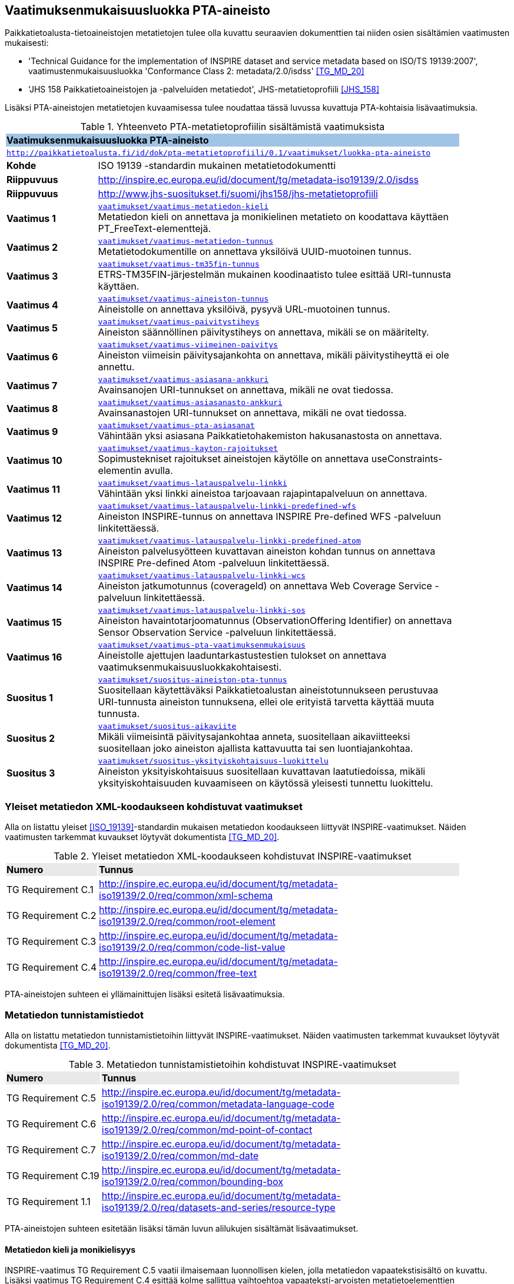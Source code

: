== Vaatimuksenmukaisuusluokka PTA-aineisto
Paikkatietoalusta-tietoaineistojen metatietojen tulee olla kuvattu seuraavien dokumenttien tai niiden osien
sisältämien vaatimusten mukaisesti:

* 'Technical Guidance for the implementation of INSPIRE dataset and service metadata based on ISO/TS 19139:2007', vaatimustenmukaisuusluokka 'Conformance Class 2: metadata/2.0/isdss' <<TG_MD_20>>
* 'JHS 158 Paikkatietoaineistojen ja -palveluiden metatiedot', JHS-metatietoprofiili <<JHS_158>>

Lisäksi PTA-aineistojen metatietojen kuvaamisessa tulee noudattaa tässä luvussa kuvattuja PTA-kohtaisia
lisävaatimuksia.

[#luokka-pta-aineisto]
.Yhteenveto PTA-metatietoprofiilin sisältämistä vaatimuksista
[cols="1,4",width="90%"]
|===
2+|*Vaatimuksenmukaisuusluokka PTA-aineisto* {set:cellbgcolor:#9fc4e5}
2+| `http://paikkatietoalusta.fi/id/dok/pta-metatietoprofiili/0.1/vaatimukset/luokka-pta-aineisto` {set:cellbgcolor:#FFFFFF}
|*Kohde* |ISO 19139 -standardin mukainen metatietodokumentti
|*Riippuvuus* |http://inspire.ec.europa.eu/id/document/tg/metadata-iso19139/2.0/isdss
|*Riippuvuus* |http://www.jhs-suositukset.fi/suomi/jhs158/jhs-metatietoprofiili
|*Vaatimus{nbsp}1*  | `<<#vaatimus-metatiedon-kieli,vaatimukset/vaatimus-metatiedon-kieli>>` +
Metatiedon kieli on annettava ja monikielinen metatieto on koodattava käyttäen PT_FreeText-elementtejä.
|*Vaatimus{nbsp}2*  | `<<#vaatimus-metatiedon-tunnus,vaatimukset/vaatimus-metatiedon-tunnus>>` +
Metatietodokumentille on annettava yksilöivä UUID-muotoinen tunnus.
|*Vaatimus{nbsp}3*  | `<<#vaatimus-tm35fin-tunnus,vaatimukset/vaatimus-tm35fin-tunnus>>` +
ETRS-TM35FIN-järjestelmän mukainen koodinaatisto tulee esittää URI-tunnusta käyttäen.
|*Vaatimus{nbsp}4*  | `<<#vaatimus-aineiston-tunnus,vaatimukset/vaatimus-aineiston-tunnus>>` +
Aineistolle on annettava yksilöivä, pysyvä URL-muotoinen tunnus.
|*Vaatimus{nbsp}5*  | `<<#vaatimus-paivitystiheys,vaatimukset/vaatimus-paivitystiheys>>` +
Aineiston säännöllinen päivitystiheys on annettava, mikäli se on määritelty.
|*Vaatimus{nbsp}6*  | `<<#vaatimus-viimeinen-paivitys,vaatimukset/vaatimus-viimeinen-paivitys>>` +
Aineiston viimeisin päivitysajankohta on annettava, mikäli päivitystiheyttä ei ole annettu.
|*Vaatimus{nbsp}7*  | `<<#vaatimus-asiasana-ankkuri,vaatimukset/vaatimus-asiasana-ankkuri>>` +
Avainsanojen URI-tunnukset on annettava, mikäli ne ovat tiedossa.
|*Vaatimus{nbsp}8*  | `<<#vaatimus-asiasanasto-ankkuri,vaatimukset/vaatimus-asiasanasto-ankkuri>>` +
Avainsanastojen URI-tunnukset on annettava, mikäli ne ovat tiedossa.
|*Vaatimus{nbsp}9*  | `<<#vaatimus-pta-asiasanat,vaatimukset/vaatimus-pta-asiasanat>>` +
Vähintään yksi asiasana Paikkatietohakemiston hakusanastosta on annettava.
|*Vaatimus{nbsp}10*  | `<<#vaatimus-kayton-rajoitukset,vaatimukset/vaatimus-kayton-rajoitukset>>` +
Sopimustekniset rajoitukset aineistojen käytölle on annettava useConstraints-elementin avulla.
|*Vaatimus{nbsp}11*  | `<<#vaatimus-latauspalvelu-linkki,vaatimukset/vaatimus-latauspalvelu-linkki>>` +
Vähintään yksi linkki aineistoa tarjoavaan rajapintapalveluun on annettava.
|*Vaatimus{nbsp}12*  | `<<#vaatimus-latauspalvelu-linkki-predefined-wfs,vaatimukset/vaatimus-latauspalvelu-linkki-predefined-wfs>>` +
Aineiston INSPIRE-tunnus on annettava INSPIRE Pre-defined WFS -palveluun linkitettäessä.
|*Vaatimus{nbsp}13*  | `<<#vaatimus-latauspalvelu-linkki-predefined-atom,vaatimukset/vaatimus-latauspalvelu-linkki-predefined-atom>>` +
Aineiston palvelusyötteen kuvattavan aineiston kohdan tunnus on annettava INSPIRE Pre-defined Atom -palveluun linkitettäessä.
|*Vaatimus{nbsp}14*  | `<<#vaatimus-latauspalvelu-linkki-wcs,vaatimukset/vaatimus-latauspalvelu-linkki-wcs>>` +
Aineiston jatkumotunnus (coverageId) on annettava Web Coverage Service -palveluun linkitettäessä.
|*Vaatimus{nbsp}15*  | `<<#vaatimus-latauspalvelu-linkki-sos,vaatimukset/vaatimus-latauspalvelu-linkki-sos>>` +
Aineiston havaintotarjoomatunnus (ObservationOffering Identifier) on annettava Sensor Observation Service -palveluun linkitettäessä.
|*Vaatimus{nbsp}16*  | `<<#vaatimus-pta-vaatimuksenmukaisuus,vaatimukset/vaatimus-pta-vaatimuksenmukaisuus>>` +
Aineistolle ajettujen laaduntarkastustestien tulokset on annettava vaatimuksenmukaisuusluokkakohtaisesti.
|*Suositus{nbsp}1*  | `<<#suositus-aineiston-pta-tunnus,vaatimukset/suositus-aineiston-pta-tunnus>>` +
Suositellaan käytettäväksi Paikkatietoalustan aineistotunnukseen perustuvaa URI-tunnusta aineiston tunnuksena, ellei
ole erityistä tarvetta käyttää muuta tunnusta.
|*Suositus{nbsp}2*  | `<<#suositus-aikaviite,vaatimukset/suositus-aikaviite>>` +
Mikäli viimeisintä päivitysajankohtaa anneta, suositellaan aikaviitteeksi suositellaan joko aineiston ajallista kattavuutta tai sen luontiajankohtaa.
|*Suositus{nbsp}3*  | `<<#suositus-yksityiskohtaisuus-luokittelu,vaatimukset/suositus-yksityiskohtaisuus-luokittelu>>` +
Aineiston yksityiskohtaisuus suositellaan kuvattavan laatutiedoissa, mikäli yksityiskohtaisuuden kuvaamiseen
on käytössä yleisesti tunnettu luokittelu.
|===

=== Yleiset metatiedon XML-koodaukseen kohdistuvat vaatimukset
Alla on listattu yleiset <<ISO_19139>>-standardin mukaisen
metatiedon koodaukseen liittyvät INSPIRE-vaatimukset. Näiden vaatimusten tarkemmat kuvaukset löytyvät
dokumentista <<TG_MD_20>>.

.Yleiset metatiedon XML-koodaukseen kohdistuvat INSPIRE-vaatimukset
[cols="1,4",width="90%"]
|===
|*Numero* {set:cellbgcolor:#e9e9e9}| *Tunnus*
|TG{nbsp}Requirement{nbsp}C.1 {set:cellbgcolor:#FFFFFF}| http://inspire.ec.europa.eu/id/document/tg/metadata-iso19139/2.0/req/common/xml-schema
|TG{nbsp}Requirement{nbsp}C.2 | http://inspire.ec.europa.eu/id/document/tg/metadata-iso19139/2.0/req/common/root-element
|TG{nbsp}Requirement{nbsp}C.3 | http://inspire.ec.europa.eu/id/document/tg/metadata-iso19139/2.0/req/common/code-list-value
|TG{nbsp}Requirement{nbsp}C.4 | http://inspire.ec.europa.eu/id/document/tg/metadata-iso19139/2.0/req/common/free-text
|===

PTA-aineistojen suhteen ei yllämainittujen lisäksi esitetä lisävaatimuksia.

=== Metatiedon tunnistamistiedot
Alla on listattu metatiedon tunnistamistietoihin
liittyvät INSPIRE-vaatimukset. Näiden vaatimusten tarkemmat kuvaukset löytyvät
dokumentista <<TG_MD_20>>.

.Metatiedon tunnistamistietoihin kohdistuvat INSPIRE-vaatimukset
[cols="1,4",width="90%"]
|===
|*Numero* {set:cellbgcolor:#e9e9e9}| *Tunnus*
|TG{nbsp}Requirement{nbsp}C.5 {set:cellbgcolor:#FFFFFF}| http://inspire.ec.europa.eu/id/document/tg/metadata-iso19139/2.0/req/common/metadata-language-code
|TG{nbsp}Requirement{nbsp}C.6 | http://inspire.ec.europa.eu/id/document/tg/metadata-iso19139/2.0/req/common/md-point-of-contact
|TG{nbsp}Requirement{nbsp}C.7 | http://inspire.ec.europa.eu/id/document/tg/metadata-iso19139/2.0/req/common/md-date
|TG{nbsp}Requirement{nbsp}C.19 | http://inspire.ec.europa.eu/id/document/tg/metadata-iso19139/2.0/req/common/bounding-box
|TG{nbsp}Requirement{nbsp}1.1 | http://inspire.ec.europa.eu/id/document/tg/metadata-iso19139/2.0/req/datasets-and-series/resource-type
|===

PTA-aineistojen suhteen esitetään lisäksi tämän luvun alilukujen sisältämät lisävaatimukset.

==== Metatiedon kieli ja monikielisyys
INSPIRE-vaatimus TG Requirement C.5 vaatii ilmaisemaan luonnollisen kielen, jolla metatiedon vapaatekstisisältö on
kuvattu. Lisäksi vaatimus TG Requirement C.4 esittää kolme sallittua vaihtoehtoa vapaateksti-arvoisten metatietoelementtien
ilmaisemiseen. PTA-aineistojen suhteen monikielisen metatietosisällön tarjoamista koskevaa INSPIRE-vaatimusta tiukennetaan
siten, että mahdolliset käännökset metatiedon kielellä ilmaistuille sisällöille esitetään aina samassa
metatietodokumentissa alkuperäisen sisällön kanssa.

[#vaatimus-metatiedon-kieli]
[width="90%",cols="2,6"]
|===
|*Vaatimus{nbsp}{counter:req}* {set:cellbgcolor:#e7e6c8}| `vaatimukset/vaatimus-metatiedon-kieli` +
{set:cellbgcolor:#FFFFFF}
Mikäli PTA-aineiston metatietokuvaus on saatavilla useammalla kuin yhdellä kielellä, tulee niistä yksi valita
metatiedon kieleksi INSPIRE-vaatimuksen TG Requirement C.5 mukaisesti.

XPath-kyselyn
`/pass:[*]/gmd:locale/gmd:PT_Locale[@id]`
tulee palauttaa yllä määritellyn metatiedon kielen lisäksi metatietokuvauksessa
käytettyjen kieli- ja merkistöyhdistelmien tiedot. +

Kunkin monikielisen vapaatekstielementin
tyyppi on määriteltävä uudelleen dynaamisella tyypityksellä (attribuutti `xsi:type="gmd:PT_FreeText_PropertyType"`) INSPIRE-vaatimuksen
TG Requirement C.4 vaihtoehdon 3 mukaisesti. +

XPath-kyselyn
`//gmd:PT_FreeText/gmd:textGroup/gmd:LocalisedCharacterString[@locale='#<locale_id>']/text()`
tulee palauttaa arvot niille vapaatekstikentille, jotka on annettu eri kielellä kuin
yllä määritelty metatiedon kieli. Merkkijonon `<locale_id>` arvo on oltava kyseisen kieli- ja merkistöyhdistelmän
kuvaavan elementin `/pass:[*]/gmd:locale/gmd:PT_Locale` attribuutin `id` arvo.
|===

.Esimerkki{nbsp}{counter:example}: Metatiedon kieli ja monikielinen otsikko
[source,xml]
----
<gmd:language>
  <gmd:LanguageCode codeList="http://www.loc.gov/standards/iso639-2/" codeListValue="fin">Finnish</gmd:LanguageCode>
</gmd:language>
...
<gmd:locale>
  <gmd:PT_Locale id="lang-se">
     <gmd:languageCode>
        <gmd:LanguageCode
           codeList="http://www.loc.gov/standards/iso639-2"
           codeListValue="swe">Swedish</gmd:LanguageCode>
     </gmd:languageCode>
     <gmd:characterEncoding>
        <gmd:MD_CharacterSetCode
           codeList="http://standards.iso.org/iso/19139/resources/
           gmxCodelists.xml#MD_CharacterSetCode"
           codeListValue="utf8">UTF-8</gmd:MD_CharacterSetCode>
     </gmd:characterEncoding>
  </gmd:PT_Locale>
</gmd:locale>
...
      <gmd:CI_Citation>
         <gmd:title xsi:type="gmd:PT_FreeText_PropertyType">
            <gco:CharacterString>Johdot ja kaapelit</gco:CharacterString>
            <gmd:PT_FreeText>
               <gmd:textGroup>
                  <gmd:LocalisedCharacterString locale="#lang-se">Ledningar och kablar</gmd:LocalisedCharacterString>
               </gmd:textGroup>
            </gmd:PT_FreeText>
         </gmd:title>
----

==== Metatietokuvauksen yksilöivä tunnus

<<TG_MD_20>> suosittelee pysyvien ja globaalisti yksilöivien tunnusten antamista INSPIRE-aineistojen metatietokuvauksille käyttäen elementtiä
`gmd:fileIdentifier`.

[#vaatimus-metatiedon-tunnus]
[width="90%",cols="2,6"]
|===
|*Vaatimus{nbsp}{counter:req}* {set:cellbgcolor:#e7e6c8}| `vaatimukset/vaatimus-metatiedon-tunnus` +
{set:cellbgcolor:#FFFFFF}
PTA-aineistojen <<ISO_19139, ISO 19139>> -muotoisissa metatietokuvauksille on annettava globaalisti
yksilöivä merkkijonomuotoinen UUID-tunnus. XPath-kyselyn
`/pass:[*]/gmd:fileIdentifier/text()`
tulee palauttaa näin määritelty metatiedon yksilöivä tunnus.
|===

=== Vertausjärjestelmä (referenceSystemInfo)

Alla on listattu vertausjärjestelmään
liittyvät INSPIRE-vaatimukset. Näiden vaatimusten tarkemmat kuvaukset löytyvät
dokumentista <<TG_MD_20>>.

.Vertausjärjestelmien kuvaamiseen kohdistuvat INSPIRE-vaatimukset
[cols="1,4",width="90%"]
|===
|*Numero* {set:cellbgcolor:#e9e9e9}| *Tunnus*
|TG{nbsp}Requirement{nbsp}2.1 {set:cellbgcolor:#FFFFFF}| http://inspire.ec.europa.eu/id/document/tg/metadata-iso19139/2.0/req/isdss/crs
|TG{nbsp}Requirement{nbsp}2.2 | http://inspire.ec.europa.eu/id/document/tg/metadata-iso19139/2.0/req/isdss/crs-id
|TG{nbsp}Requirement{nbsp}2.3 | http://inspire.ec.europa.eu/id/document/tg/metadata-iso19139/2.0/req/isdss/temportal-rs
|===

<<TG_MD_20>>:n vaatimus TG Requirement 2.2 vaatii, että vertausjärjestelmätunnuksina käytetään
kyseisen asiakirjan Annex D.4:n sisältämän taulukon "Default Coordinate Reference Systems"
URI-muotoisia tunnuksia, mikäli aineiston vertausjärjestelmä on lueteltu kyseisessä taulukossa.

Suomessa on yleisesti käytössä spatiaalinen vertausjärjestelmä ETRS-TM35FIN, joka on <<JHS_197>>:n mukainen
suositeltu tasokoortinaattijärjestelmä koko Suomen alueen kattaville aineistoille. ETRS-TM35FIN-järjestelmän
mukaiset koordinaatistot eivät sisälly <<TG_MD_20>>:n Annex D.4:n taulukkoon.

[#vaatimus-tm35fin-tunnus]
[width="90%",cols="2,6"]
|===
|*Vaatimus{nbsp}{counter:req}* {set:cellbgcolor:#e7e6c8}| `vaatimukset/vaatimus-tm35fin-tunnus` +
{set:cellbgcolor:#FFFFFF}
Mikäli aineistossa käytetty spatiaalinen vertausjärjestelmä on ETRS-TM35FIN, tulee se ilmaista
metatiedossa käyttäen jompaa kumpaa taulukon 5 HTTP URI -muotoisista tunnuksista, riippuen käytetystä
koodinaattijärjestyksestä (N,E) tai (E,N).

XPath-kyselyn +
`/pass:[*]/gmd:referenceSystemInfo/pass:[*]/gmd:referenceSystemIdentifier/gmd:RS_Identifier/gmd:code +
/gmx:Anchor/@xlink:href`
tulee palauttaa käytetyn ETRS-TM35FIN-koordinaatiston URI-tunnus.
|===

[#taulukko-tm35fin-uris]
.ETRS-TM35FIN-järjestelmän mukaisten koordinaatistojen URI-tunnukset
[width="90%",cols="2,6"]
|===
|*Nimi* {set:cellbgcolor:#e9e9e9} | *HTTP URI -tunnus*
|ETRS89 / TM35FIN (E,N) {set:cellbgcolor:#FFFFFF} | http://www.opengis.net/def/crs/EPSG/0/3067
|ETRS89 / TM35FIN (N,E) | http://www.opengis.net/def/crs/EPSG/0/5048
|===

=== Resurssin tunnistamistiedot (indentificationInfo)

Alla on listattu resurssin tunnistamistietoihin
liittyvät INSPIRE-vaatimukset. Näiden vaatimusten tarkemmat kuvaukset löytyvät
dokumentista <<TG_MD_20>>.

.Resurssin tunnistamistietoihin kohdistuvat INSPIRE-vaatimukset
[cols="1,4",width="90%"]
|===
|*Numero* {set:cellbgcolor:#e9e9e9}| *Tunnus*
|TG{nbsp}Requirement{nbsp}C.8 {set:cellbgcolor:#FFFFFF}|http://inspire.ec.europa.eu/id/document/tg/metadata-iso19139/2.0/req/common/resource-title
|TG{nbsp}Requirement{nbsp}C.9 | http://inspire.ec.europa.eu/id/document/tg/metadata-iso19139/2.0/req/common/resource-abstract
|TG{nbsp}Requirement{nbsp}C.10 | http://inspire.ec.europa.eu/id/document/tg/metadata-iso19139/2.0/req/common/responsible-organisation
|TG{nbsp}Requirement{nbsp}C.11 | http://inspire.ec.europa.eu/id/document/tg/metadata-iso19139/2.0/req/common/temporal-reference
|TG{nbsp}Requirement{nbsp}C.12 | http://inspire.ec.europa.eu/id/document/tg/metadata-iso19139/2.0/req/common/max-1-date-of-creation
|TG{nbsp}Requirement{nbsp}C.13 | http://inspire.ec.europa.eu/id/document/tg/metadata-iso19139/2.0/req/common/max-1-date-of-last-revision
|TG{nbsp}Requirement{nbsp}C.14 | http://inspire.ec.europa.eu/id/document/tg/metadata-iso19139/2.0/req/common/metadata/2.0/req/common/temporal-extent
|TG{nbsp}Requirement{nbsp}C.15 | http://inspire.ec.europa.eu/id/document/tg/metadata-iso19139/2.0/req/common/metadata/2.0/req/common/keyword-originating-cv
|TG{nbsp}Requirement{nbsp}C.16 | http://inspire.ec.europa.eu/id/document/tg/metadata-iso19139/2.0/req/common/metadata/2.0/req/common/group-keywords-by-cv
|TG{nbsp}Requirement{nbsp}C.17 | http://inspire.ec.europa.eu/id/document/tg/metadata-iso19139/2.0/req/common/metadata/2.0/req/common/limitations-on-public-access
|TG{nbsp}Requirement{nbsp}C.18 | http://inspire.ec.europa.eu/id/document/tg/metadata-iso19139/2.0/req/common/metadata/2.0/req/common/conditions-for-access-and-use
|TG{nbsp}Requirement{nbsp}1.2 | http://inspire.ec.europa.eu/id/document/tg/metadata-iso19139/2.0/req/datasets-and-series/only-one-md-data-identification
|TG{nbsp}Requirement{nbsp}1.3 | http://inspire.ec.europa.eu/id/document/tg/metadata-iso19139/2.0/req/datasets-and-series/dataset-uid
|TG{nbsp}Requirement{nbsp}1.4 | http://inspire.ec.europa.eu/id/document/tg/metadata-iso19139/2.0/req/datasets-and-series/inspire-theme-keyword
|TG{nbsp}Requirement{nbsp}1.5 | http://inspire.ec.europa.eu/id/document/tg/metadata-iso19139/2.0/req/datasets-and-series/spatial-resolution
|TG{nbsp}Requirement{nbsp}1.6 | http://inspire.ec.europa.eu/id/document/tg/metadata-iso19139/2.0/req/datasets-and-series/resource-language
|TG{nbsp}Requirement{nbsp}1.7 | http://inspire.ec.europa.eu/id/document/tg/metadata-iso19139/2.0/req/datasets-and-series/topic-category
|TG{nbsp}Requirement{nbsp}2.4 | http://inspire.ec.europa.eu/id/document/tg/metadata-iso19139/2.0/req/isdss/spatial-representation-type
|TG{nbsp}Requirement{nbsp}2.5 | http://inspire.ec.europa.eu/id/document/tg/metadata-iso19139/2.0/req/isdss/character-encoding
|===

PTA-aineistojen suhteen esitetään lisäksi tämän luvun alilukujen sisältämät lisävaatimukset.

==== Aineiston yksilöivä tunnus

INSPIRE-aineistoille on annettava yksilöivä URI-muotoinen tunnus (<<TG_MD_20>>, TG Requirement 1.3). Lisäksi
suositellaan, että aineiston tunnus on pysyvä (TG Recommendation 1.3), että käytettävä URI-tunnus on
HTTP- tai HTTPS-protokollan mukainen URL-osoite (TG Recommendation 1.2), ja että aineiston tunnus tulisi
ilmaista käyttäen `gmd:MD_Identifier`-elementtiä (TG Recommendation 1.1).

[#vaatimus-aineiston-tunnus]
[width="90%",cols="2,6"]
|===
|*Vaatimus{nbsp}{counter:req}* {set:cellbgcolor:#e7e6c8}| `vaatimukset/vaatimus-aineiston-tunnus` +
{set:cellbgcolor:#FFFFFF}
PTA-aineistolle tulee antaa pysyvä URL-muotoinen tunnus. URL-osoitteen protokollan tulee olla joko `HTTP` tai `HTTPS`,
ja sen tulee osoittaa ko. protokollan mukaisesti joko suoraan tai uudelleenohjauksen avulla julkisessa Internetissä sijaitsevaan dokumentiin, joka antaa
lisätietoja kuvatusta aineistosta. Palautettava dokumentti voi olla, mutta sen ei tarvitse olla aineiston
metatietokuvaus.

XPath-kyselyn +
`/pass:[*]/gmd:identificationInfo[1]/pass:[*]/gmd:citation/pass:[*]/gmd:identifier/gmd:MD_Identifier/gmd:code/pass:[*]/text()`
tulee palauttaa aineiston URL-tunnus.
|===

[#suositus-aineiston-pta-tunnus]
[width="90%",cols="2,6"]
|===
|*Suositus{nbsp}{counter:rec}* | `vaatimukset/suositus-aineiston-pta-tunnus` +
Mikäli PTA-aineistolle ei Paikkatietoalustan ulkopuolella ole annettu INSPIRE-vaatimukset ja yllä kuvatun Vaatimuksen 3
ehdot täyttävää URL-muotoista tunnusta, on suositeltavaa käyttää aineiston yksilöivänä tunnuksena Paikkatietoalustan
tuottamaa, aineiston PTA-tunnukseen perustuvaa pysyvää URL-osoitetta, joka uudelleenohjataan Paikkatietoalustan
hakupalvelun kyseisen aineiston tietokorttisivulle.

Mikäli aineisto poistetaan Paikkatietoikkunasta tai se korvataan toisella
aineistolla, jolla on eri tunnus, tulisi poistetun aineiston URL-tunnuksen osoittaa sivuun, jossa kerrotaan että
ko. aineisto ei ole enää saatavilla Paikkatietoikkunan kautta.
|===

==== Aineiston aikaviitteet

[#vaatimus-paivitystiheys]
[width="90%",cols="2,6"]
|===
|*Vaatimus{nbsp}{counter:req}* {set:cellbgcolor:#e7e6c8}| `vaatimukset/vaatimus-paivitystiheys` +
{set:cellbgcolor:#FFFFFF}
Mikäli aineistolle on määritelty säännöllinen päivitystiheys, ja se voidaan ilmaista
ISO 19139 -standardin koodilistan `MD_MaintenanceFrequencyCode` arvojen avulla, on
se annettava metatiedossa. Seuraavan XPath-kyselyn tulee tällöin
palauttaa aineiston päivitystiheystieto: +
`/pass:[*]/gmd:identificationInfo[1]/pass:[*]/gmd:resourceMaintenance/pass:[*]
/gmd:maintenanceAndUpdateFrequency/gmd:MD_MaintenanceFrequencyCode/@codeListValue`

Koodin on oltava yksi ISO 19139 -standardin koodilistan `MD_MaintenanceFrequencyCode` sallituista arvoista.
|===

[NOTE]
====
INSPIRE <<TG_MD_20>> TG Requirement C.11:ssa vaaditaan, että aineiston aikaviite annetaan vähintään yhdellä
seuraavista tavoista:

* ajallinen kattavuus (temporal extent),
* julkaisupäivämäärä,
* viimeisin päivitysajankohta, tai
* luontiajankohta.

Siten pelkkä aineiston päivitystiheyden kuvaaminen ei riitä täyttämään INSPIRE-vaatimuksia aikaviitteiden osalta.
====

[#suositus-aikaviite]
[width="90%",cols="2,6"]
|===
|*Suositus{nbsp}{counter:rec}* | `vaatimukset/suositus-aikaviite` +
Mikäli aineistolle on kuvattu metatiedossa päivitystiheys, eikä aineiston
viimeisintä päivitysajankohtaa ole mielekästä pitää ajantasalla, on
suositeltavaa antaa joko aineiston ajallinen kattavuus tai sen luontiajankohta.
|===

[#vaatimus-viimeinen-paivitys]
[width="90%",cols="2,6"]
|===
|*Vaatimus{nbsp}{counter:req}* {set:cellbgcolor:#e7e6c8}| `vaatimukset/vaatimus-viimeinen-paivitys` +
{set:cellbgcolor:#FFFFFF}
Mikäli aineistolle ei ole metatiedossa kuvattu säännöllistä päivitystiheyttä <<vaatimus-paivitystiheys, Vaatimuksen 5> mukaisesti, on
aineiston viimeisin päivitysajankohta on annettava. Seuraavan XPath-kyselyn tulee tällöin palauttaa aineiston
viimeisin päivitysajankohta päivän tarkkudella:
`/pass:[*]/gmd:identificationInfo[1]/pass:[*]/gmd:citation/pass:[*]/gmd:date
[./pass:[*]/gmd:dateType/pass:[*]/@codeListValue='revision']/pass:[*]/gmd:date/gco:Date/text()`
|===

==== Sijainnillinen yksityiskohtaisuus

INSPIRE-vaatimuksen TG Requirement 1.5 mukaisesti aineiston erotyskyky on annettava, mikäli se on ko. aineistolle
saatavissa. Erotuskyky tulee tällöin antaa joko mittakaavana (equivalent scale) tai näytetiheytenä
(resolution distance).

[NOTE]
====
Mittakaava tai näytetiheys ei ole kaikista tarkoituksenmukaisin tapa ilmaista kaikkien PTA-aineiston
yksityiskohtaisuuden tasoa. Esimerkiksi rakennetun ympäristön CityGML-aineistoissa yksityiskohtaisuus
ilmaistaan CityGML-standardissa määritellyillä level of detail -tasoilla (LOD0 - LOD4) <<CityGML>>.
PTA-metatietokuvauksessa suositellaan tällaisissa tapauksissa käytettäväksi
vaatimuksenmukaisuus-viittausta osana laatutietoja (ks. <<rec-lod, Suositus 3>>)
====

==== Avainsanat

INSPIRE-suositukset TG Recommendation C.8 ja C.9 suosittelevat `gmx:Anchor`-elementin ja URI-tunnusten
käyttöä avainsanoihin ja sanastoihin viittaamisessa. PTA-aineistojen metatietokuvauksessa tämä viittaustapa
on pakollinen, mikäli yleisesti tunnettu URI-tunnus käytettyihin sanastoihin ja avainsanoihin on olemassa.

[#vaatimus-asiasana-ankkuri]
[width="90%",cols="2,6"]
|===
|*Vaatimus{nbsp}{counter:req}* {set:cellbgcolor:#e7e6c8}| `vaatimukset/vaatimus-asiasana-ankkuri` +
{set:cellbgcolor:#FFFFFF}
Metatietokuvauksessa aineistoa kuvaavat avainsanat on ilmaistava sekä
itse avainsanan sisältävänä tekstinä että ko. avainsanan URI-tunnuksena,
mikäli yleisesti tunnettu, pysyvä URI-tunnus ko. asiasanalle on olemassa.

Mikäli asiasanan URI-tunnus on käytettävissä yllämainituin ehdoin, tulee tekstimuotoinen avainsana
ilmaista elementin
`/pass:[*]/gmd:identificationInfo[1]/pass:[*]/gmd:descriptiveKeywords/pass:[*]/gmd:keyword +
/gmx:Anchor/text()`
arvona,
ja sen URI-tunnus attribuutin
`/pass:[*]/gmd:identificationInfo[1]/pass:[*]/gmd:descriptiveKeywords/pass:[*]/gmd:keyword +
/gmx:Anchor/@xlink:href`
arvona.
|===

[#vaatimus-asiasanasto-ankkuri]
[width="90%",cols="2,6"]
|===
|*Vaatimus{nbsp}{counter:req}* {set:cellbgcolor:#e7e6c8}| `vaatimukset/vaatimus-asiasanasto-ankkuri` +
{set:cellbgcolor:#FFFFFF}
Metatietokuvauksessa avainsanojen sanastot on ilmaistava sekä
sanaston otsikon sisältävänä tekstinä että tai sanaston URI-tunnuksena,
mikäli yleisesti tunnettu, pysyvä URI-tunnus ko. sanastolle on olemassa.

Mikäli sanaston URI-tunnus on käytettävissä yllämainituin ehdoin, tulee sen tekstimuotoinen otsikko
ilmaista elementin
`/pass:[*]/gmd:identificationInfo[1]/pass:[*]/gmd:descriptiveKeywords/pass:[*]/gmd:thesaurusName +
/pass:[*]/gmd:title/gmx:Anchor/]/text()`
arvona,
ja sen URI-tunnus attribuutin
`/pass:[*]/gmd:identificationInfo[1]/pass:[*]/gmd:descriptiveKeywords/pass:[*]/gmd:thesaurusName +
/pass:[*]/gmd:title/gmx:Anchor/@xlink:href`
arvona.
|===

[#vaatimus-pta-asiasanat]
[width="90%",cols="2,6"]
|===
|*Vaatimus{nbsp}{counter:req}* {set:cellbgcolor:#e7e6c8}| `vaatimukset/vaatimus-pta-asiasanat` +
{set:cellbgcolor:#FFFFFF}
Kaikki Paikkatietohakemiston hakusanastoon sisältyvät avainsanat on määriteltävä
elementeissä, jotka löytyvät XPath-kyselyn
`/pass:[*]/gmd:identificationInfo[1]/pass:[*]/gmd:descriptiveKeywords +
[./pass:[*]/gmd:thesaurusName/pass:[*]/gmd:title/gmx:Anchor/@xlink:href='http://paikkatiedot.fi/def/1001001/'] +
/pass:[*]/gmd:keyword/gmx:Anchor`
tuloksena, vaatimuksen 3 mukaisesti.
|===

WARNING: Mistä Paikkatietohakemiston hakusanaston sanat ja niiden URL-osoitteet voi löytää? Fintossa ei voi tehdä hakua,
joka palauttaisi kaikki ko. sanaston sanat, vaikka vapaasanahakua voikin rajata koskemaan vain Paikkatietohakemiston hakusanastoa.

==== Aineiston saatavuuden ja käytön rajoitteet

INSPIRE-metatietovaatimusten mukaan aineistojen julkinen saatavuus ja käytön rajoitteet ilmaistaan erillisinä
metatietoelementteinä (<<TG_MD_20>>, luku 2.3.6 "Limitations on public access" ja
luku 2.3.7 "Conditions applying to access and use").

TG Requirement C.17 vaatii, että
rajoitukset aineistojen julkiselle saatavuudelle tulee esittää XPath-kyselyn
`/pass:[*]/gmd:identificationInfo[1]/pass:[*]/gmd:resourceConstraints/pass:[*][./gmd:accessConstraints/pass:[*]/@codeListValue='otherRestrictions']/gmd:otherConstraints`
palauttamissa elementeissä. Mikäli rajoituksia ei ole tai ne eivät ole tiedossa, tulee tämä ilmaista erityisen
tähän tarkoitukseen määritellyn INSPIRE-koodilistan avulla.
PTA-aineistojen julkiseen saatavuuteen liittyen ei vaadita INSPIRE-vaatimukset ylittäviä metatietoja.

.Esimerkki{nbsp}{counter:example}: Aineiston julkista saatavuutta rajoitettu INSPIRE-direktiin artiklan 13(1) perusteella, esimerkki suoraan <<TG_MD_20>>:sta. Esimerkissa metatiedon kieli on ranska.
[source,xml]
----
/*/gmd:identificationInfo/*/gmd:resourceConstraints:

<gmd:resourceConstraints>
  <gmd:MD_LegalConstraints>
    <gmd:accessConstraints>
      <gmd:MD_RestrictionCode
codeList="http://standards.iso.org/iso/19139/resources/gmxCodelists.xml#MD_RestrictionCode"
codeListValue="otherRestrictions" />
    </gmd:accessConstraints>
    <gmd:otherConstraints>
      <gmx:Anchor
xlink:href="http://inspire.ec.europa.eu/metadatacodelist/
LimitationsOnPublicAccess/INSPIRE_Directive_Article13_1a">
Limitation d’accés public basé sur l’article 13(1) de la directive INSPIRE
      </gmx:Anchor>
    </gmd:otherConstraints>
  </gmd:MD_LegalConstraints>
</gmd:resourceConstraints>
----

TG Requirement C.18 puolestaan vaatii, että rajoitukset aineistojen käytölle tulee joko esittää
jomman kumman seuraavista XPath-kyselyistä palauttamissa elementeissä:

1. `/pass:[*]/gmd:identificationInfo[1]/pass:[*]/gmd:resourceConstraints/pass:[*][./gmd:accessConstraints/pass:[*]/@codeListValue='otherRestrictions']/gmd:otherConstraints`
tai
2. `/pass:[*]/gmd:identificationInfo[1]/pass:[*]/gmd:resourceConstraints/pass:[*][./gmd:useConstraints/pass:[*]/@codeListValue='otherRestrictions']/gmd:otherConstraints`

Mikäli rajoituksia ei ole tai ne eivät ole tiedossa, tulee tämä ilmaista erityisen
tähän tarkoitukseen määritellyn INSPIRE-koodilistan avulla.

Lisäksi <<TG_MD_20>>:ssa vaaditaan, että vaatimusten C.17 ja C.18 kuvaamia rajoitustietoja ei saa
ilmaista saman `gmd:resourceConstraints`-elemementin avulla.

PTA-aineistojen suhteen INSPIRE-vaatimusta C.18
tiukennetaan siten, että `gmd:useConstraints`-elementtiä tulee aina käyttää aineiston käyttöön liittyvien
lisenssiehtojen tai muiden sopimusteknisten rajoittavien vaatimusten ilmaisemiseen (vaihtoehto 2 yllä).

[#vaatimus-kayton-rajoitukset]
[width="90%",cols="2,6"]
|===
|*Vaatimus{nbsp}{counter:req}* {set:cellbgcolor:#e7e6c8}| `vaatimukset/vaatimus-kayton-rajoitukset` +
{set:cellbgcolor:#FFFFFF}
Rajoitukset aineistojen käytölle, kuten vaadittavat lisenssiehdot tai muut sopimustekniset vaatimukset,
tulee esittää XPath-kyselyn
`/pass:[*]/gmd:identificationInfo[1]/pass:[*]/gmd:resourceConstraints/pass:[*][./gmd:useConstraints/pass:[*]/@codeListValue='otherRestrictions']/gmd:otherConstraints`
palauttamien elementtien avulla.

PTA-aineistojen lisenssiehtoja tai muita sopimusteknisiä vaatimuksia ei saa esittää XPath-kyselyn
`/pass:[*]/gmd:identificationInfo[1]/pass:[*]/gmd:resourceConstraints/pass:[*]/gmd:useLimitation`
palauttamien elementtien avulla. `gmd:useLimitation`-elementti on varattu aineiston soveltuvuuden rajoittamiseen
sen hyödyntämiseen tietyissä käyttötapauksissa tai sovellusalueilla.
|===

.Esimerkki{nbsp}{counter:example}: Aineisto saatavilla lisenssillä Creative Commons Nimeä 4.0 Kansainvälinen (CC BY 4.0)
[source,xml]
----
/*/gmd:identificationInfo/*/gmd:resourceConstraints:

<gmd:resourceConstraints>
   <gmd:MD_LegalConstraints>
      <gmd:useConstraints>
         <gmd:MD_RestrictionCode
            codeList="http://standards.iso.org/iso/19139/resources/gmxCodelists.xml#MD_RestrictionCode"
            codeListValue="otherRestrictions" />
      </gmd:useConstraints>
      <gmd:otherConstraints>
         <gmx:Anchor
            xlink:href="https://creativecommons.org/licenses/by/4.0/deed.fi">
            Nimeä 4.0 Kansainvälinen (CC BY 4.0)
         </gmx:Anchor>
      </gmd:otherConstraints>
   </gmd:MD_LegalConstraints>
</gmd:resourceConstraints>
----

=== Jakelutiedot (distributionInfo)

Alla on listattu täydellisyyden vuoksi jakelutietoihin
liittyvät INSPIRE-vaatimukset. Näiden vaatimusten tarkemmat kuvaukset löytyvät
dokumentista <<TG_MD_20>>.

.Jakelutietoihin kohdistuvat INSPIRE-vaatimukset
[cols="1,4",width="90%"]
|===
|*Numero* {set:cellbgcolor:#e9e9e9}| *Tunnus*
|TG{nbsp}Requirement{nbsp}1.8 {set:cellbgcolor:#FFFFFF}| http://inspire.ec.europa.eu/id/document/tg/metadata-iso19139/2.0/req/datasets-and-series/resource-locator
|TG{nbsp}Requirement{nbsp}2.6 | http://inspire.ec.europa.eu/id/document/tg/metadata-iso19139/2.0/req/isdss/data-encoding
|===

PTA-aineistojen suhteen esitetään lisäksi tämän luvun alilukujen sisältämät lisävaatimukset.

==== Aineiston latauspalvelujen osoitteet
INSPIRE-vaatimus TG Requirement 1.8 vaatii antamaan URL-osoitteen josta aineiston saa ladattua, tai mikäli aineiston
lataus ei ole suoraan mahdollista, URL-osoitteen, jossa on aineistoa kuvaavaa lisätietoa, mikäli tällainen osoite on
olemassa. PTA-aineistot ovat aina saatavilla vähintään Paikkatietoalustan latauspalvelun kautta INSPIRE-yhteensopivan
rajapintapalvelun kautta, joten tätä vaatimusta voidaan tiukentaa siten, että aineiston metatieto sisältää
aina vähintään ko. aineiston PTA-latauspalveluun viittaavan suoran osoitteen.

[#vaatimus-latauspalvelu-linkki]
[width="90%",cols="2,6"]
|===
|*Vaatimus{nbsp}{counter:req}* {set:cellbgcolor:#e7e6c8}| `vaatimukset/vaatimus-latauspalvelu-linkki` +
{set:cellbgcolor:#FFFFFF}

Linkit rajapintapalveluihin, joista aineisto on ladattavissa, tulee antaa aineiston metatiedoissa.
XPath-kyselyn
`/pass:[*]/gmd:distrubutionInfo[1]/pass:[*]/gmd:transferOptions/pass:[*]/gmd:onLine/pass:[*][./gmd:function/gmd:CI_OnLineFunctionCode/@codeListValue='download' and ./gmd:protocol/gmx:Anchor/@xlink:href='<protokollatunnus>']/gmd:linkage/gmd:URL/text()`
tulee palauttaa URL-osoitteen rajapintapalveluun, josta metatiedossa kuvatun aineiston voi ladata joko kokonaisuudessaan
tai osittain palvelun tyypistä riippuen. Merkkijonon `<protokollatunnus>` arvo määräytyy
rajapintapalvelun tyypin perusteella taulukon 7 mukaisesti.

Vähintään yksi tämän vaatimuksen mukainen metatietoelementti on annettava kullekin aineistolle.
|===

[#taulukko-download-protocol]
.Rajapintapalvelukohtaiset protokollatunnukset
[width="90%",cols="3,5"]
|===
|*Rajapintapalvelun tyyppi* {set:cellbgcolor:#e9e9e9}| *Protokollatunnus*
|INSPIRE Pre-defined Dataset WFS 2.0 {set:cellbgcolor:#FFFFFF} | http://inspire.ec.europa.eu/id/ats/download-service/3.1/predefined-wfs
|INSPIRE Direct Access WFS 2.0 | http://inspire.ec.europa.eu/id/ats/download-service/3.1/direct-wfs
|INSPIRE Pre-defined Dataset Atom | http://inspire.ec.europa.eu/id/ats/download-service/3.1/predefined-atom
|INSPIRE WCS 2.0 Mandatory Download Operations | http://inspire.ec.europa.eu/id/ats/download-service-wcs/1.0/wcs-man
|INSPIRE WCS 2.0 Direct Access Download Operations | http://inspire.ec.europa.eu/id/ats/download-service-wcs/1.0/wcs-con
|INSPIRE Pre-defined Dataset SOS 2.0 | http://inspire.ec.europa.eu/id/ats/download-service-sos/1.0/predefined-sos
|INSPIRE Direct Access SOS 2.0 | http://inspire.ec.europa.eu/id/ats/download-service-sos/1.0/direct-sos
|===

[#vaatimus-latauspalvelu-linkki-predefined-wfs]
[width="90%",cols="2,6"]
|===
|*Vaatimus{nbsp}{counter:req}* {set:cellbgcolor:#e7e6c8}| `vaatimukset/vaatimus-latauspalvelu-linkki-predefined-wfs` +
{set:cellbgcolor:#FFFFFF}

Mikäli Vaatimuksen 11 mukainen linkki rajapintapalveluun on tyyppiä INSPIRE Pre-defined Dataset WFS 2.0,
tulee XPath-kyselyn +
`/pass:[*]/gmd:distributionInfo[1]/pass:[*]/gmd:transferOptions/pass:[*]/gmd:onLine/pass:[*][./gmd:linkage/gmd:URL and ./gmd:function/gmd:CI_OnLineFunctionCode/@codeListValue='download' and ./gmd:protocol/gmx:Anchor/@xlink:href='http://inspire.ec.europa.eu/id/ats/download-service/3.1/predefined-wfs']/gmd:name/gco:CharacterString/text()`
palauttaa aineiston INSPIRE-tunnus. Tämän tunnuksen avulla kyseisestä WFS-rajapalvelusta voidaan hakea metatiedon
kuvaama aineisto tallennetun kyselyn avulla <<TG_DS_31>>:n vaatimusten TG Requirement 49, 50 ja 51 mukaisesti.
|===

.Esimerkki{nbsp}{counter:example}: Linkitys INSPIRE Pre-defined Dataset WFS 2.0 -palveluun
[source,xml]
----
<gmd:transferOptions>
  <gmd:MD_DigitalTransferOptions>
     <gmd:onLine>
        <gmd:CI_OnlineResource>
           <gmd:linkage>
              <gmd:URL>https://lataus.paikkatietoikkuna.fi/wfs?</gmd:URL>
           </gmd:linkage>
           <gmd:protocol>
              <gmx:Anchor
                 xlink:href="http://inspire.ec.europa.eu/id/ats/download-service/3.1/predefined-wfs">INSPIRE Pre-defined Dataset WFS 2.0</gmx:Anchor>
           </gmd:protocol>
           <gmd:name>
              <gco:CharacterString>http://paikkatiedot.fi/so/1002200/ps/ProtectedSites</gco:CharacterString>
           </gmd:name>
           <gmd:function>
              <gmd:CI_OnLineFunctionCode codeList="http://standards.iso.org/ittf/PubliclyAvailableStandards/ISO_19139_Schemas/resources/codelist/ML_gmxCodelists.xml#CI_OnlineFunctionCode" codeListValue="download">Download</gmd:CI_OnLineFunctionCode>
           </gmd:function>
        </gmd:CI_OnlineResource>
     </gmd:onLine>
  </gmd:MD_DigitalTransferOptions>
</gmd:transferOptions>
----

[#vaatimus-latauspalvelu-linkki-predefined-atom]
[width="90%",cols="2,6"]
|===
|*Vaatimus{nbsp}{counter:req}* {set:cellbgcolor:#e7e6c8}| `vaatimukset/vaatimus-latauspalvelu-linkki-predefined-atom` +
{set:cellbgcolor:#FFFFFF}

Mikäli Vaatimuksen 11 mukainen linkki rajapintapalveluun on tyyppiä INSPIRE Pre-defined Dataset Atom,
tulee XPath-kyselyn +
`/pass:[*]/gmd:distributionInfo[1]/pass:[*]/gmd:transferOptions/pass:[*]/gmd:onLine/pass:[*][./gmd:linkage/gmd:URL and ./gmd:function/gmd:CI_OnLineFunctionCode/@codeListValue='download' and ./gmd:protocol/gmx:Anchor/@xlink:href='http://inspire.ec.europa.eu/id/ats/download-service/3.1/predefined-atom']/gmd:name/gco:CharacterString/text()`
palauttaa <<TG_DS_31>>:n
vaatimuksen TG Requirement 9 mukainen metatiedon kuvaaman aineiston entry:n tunnus (`id`) Atom-palvelun
Download Service -syötteessä.
|===

.Esimerkki{nbsp}{counter:example}: Linkitys INSPIRE Pre-defined Dataset Atom -palveluun
[source,xml]
----
<gmd:transferOptions>
  <gmd:MD_DigitalTransferOptions>
     <gmd:onLine>
        <gmd:CI_OnlineResource>
           <gmd:linkage>
              <gmd:URL>http://wwwd3.ymparisto.fi/d3/INSPIREAtom/inspireatomgml.xml</gmd:URL>
           </gmd:linkage>
           <gmd:protocol>
              <gmx:Anchor
                 xlink:href="http://inspire.ec.europa.eu/id/ats/download-service/3.1/predefined-atom">INSPIRE Pre-defined Dataset Atom</gmx:Anchor>
           </gmd:protocol>
           <gmd:name>
              <gco:CharacterString>PS_luonnonsuojelualueet</gco:CharacterString>
           </gmd:name>
           <gmd:function>
              <gmd:CI_OnLineFunctionCode codeList="http://standards.iso.org/ittf/PubliclyAvailableStandards/ISO_19139_Schemas/resources/codelist/ML_gmxCodelists.xml#CI_OnlineFunctionCode"
                 codeListValue="download">Download</gmd:CI_OnLineFunctionCode>
           </gmd:function>
        </gmd:CI_OnlineResource>
     </gmd:onLine>
  </gmd:MD_DigitalTransferOptions>
</gmd:transferOptions>
----

[#vaatimus-latauspalvelu-linkki-wcs]
[width="90%",cols="2,6"]
|===
|*Vaatimus{nbsp}{counter:req}* {set:cellbgcolor:#e7e6c8}| `vaatimukset/vaatimus-latauspalvelu-linkki-wcs` +
{set:cellbgcolor:#FFFFFF}

Mikäli Vaatimuksen 11 mukaisen linkin osoittama rajapintapalvelu on tyyppiä OGC Web Coverage Service (WCS),
tulee XPath-kyselyn +
`/pass:[*]/gmd:distributionInfo[1]/pass:[*]/gmd:transferOptions/pass:[*]/gmd:onLine/pass:[*][./gmd:linkage/gmd:URL and ./gmd:function/gmd:CI_OnLineFunctionCode/@codeListValue='download' and /gmd:protocol/gmx:Anchor/starts-with(@xlink:href,'http://inspire.ec.europa.eu/id/ats/download-service-wcs/')]/gmd:name/gco:CharacterString/text()`
palauttaa metatiedon kuvaaman aineiston `coverageId` <<WCS_20>>:n vaatimuksen Requirement 22 mukaisesti.
|===

.Esimerkki{nbsp}{counter:example}: Linkitys WCS-palveluun
[source,xml]
----
<gmd:transferOptions>
  <gmd:MD_DigitalTransferOptions>
     <gmd:onLine>
        <gmd:CI_OnlineResource>
           <gmd:linkage>
              <gmd:URL>https://lataus.paikkatietoikkuna.fi/wcs?</gmd:URL>
           </gmd:linkage>
           <gmd:protocol>
              <gmx:Anchor
                 xlink:href="http://inspire.ec.europa.eu/id/ats/download-service-wcs/1.0/wcs-con">INSPIRE WCS 2.0 Direct Access Download Operations</gmx:Anchor>
           </gmd:protocol>
           <gmd:name>
              <gco:CharacterString>ortoCov1234</gco:CharacterString>
           </gmd:name>
           <gmd:function>
              <gmd:CI_OnLineFunctionCode codeList="http://standards.iso.org/ittf/PubliclyAvailableStandards/ISO_19139_Schemas/resources/codelist/ML_gmxCodelists.xml#CI_OnlineFunctionCode"
                 codeListValue="download">Download</gmd:CI_OnLineFunctionCode>
           </gmd:function>
        </gmd:CI_OnlineResource>
     </gmd:onLine>
  </gmd:MD_DigitalTransferOptions>
</gmd:transferOptions>
----

[#vaatimus-latauspalvelu-linkki-sos]
[width="90%",cols="2,6"]
|===
|*Vaatimus{nbsp}{counter:req}* {set:cellbgcolor:#e7e6c8}| `vaatimukset/vaatimus-latauspalvelu-linkki-sos` +
{set:cellbgcolor:#FFFFFF}

Mikäli Vaatimuksen 11 mukaisen linkin osoittama rajapintapalvelu on tyyppiä OGC Sensor Observation Service (SOS),
tulee XPath-kyselyn +
`/pass:[*]/gmd:distributionInfo[1]/pass:[*]/gmd:transferOptions/pass:[*]/gmd:onLine/pass:[*][./gmd:linkage/gmd:URL and ./gmd:function/gmd:CI_OnLineFunctionCode/@codeListValue='download' and /gmd:protocol/gmx:Anchor/starts-with(@xlink:href,'http://inspire.ec.europa.eu/id/ats/download-service-sos/')]/gmd:name/gco:CharacterString/text()`
palauttaa metatiedon kuvaaman aineiston ObservationOffering identifier <<SOS_20>>:n vaatimuksen Requirement 21 mukaisesti.
|===

==== Aineiston siirto- tai tallennusmuoto
INSPIRE-vaatimus TG Requirement 2.6 vaatii kuvaamaan metatiedossa ne siirto- tai tallennusmuodot (formaatit),
joiden mukaisesti koodattuna aineisto on ladattavissa. PTA-aineistoille ei aseteta erityisiä vaatimuksia
tämän INSPIRE-vaatimuksen lisäksi.

=== Laatutiedot (dataQualityInfo)
Alla on listattu laatutietoihin
liittyvät INSPIRE-vaatimukset. Näiden vaatimusten tarkemmat kuvaukset löytyvät
dokumentista <<TG_MD_20>>.

.Laatutietoihin kohdistuvat INSPIRE-vaatimukset
[cols="1,4",width="90%"]
|===
|*Numero* {set:cellbgcolor:#e9e9e9}| *Tunnus*
|TG{nbsp}Requirement{nbsp}C.20 {set:cellbgcolor:#FFFFFF}| http://inspire.ec.europa.eu/id/document/tg/metadata-iso19139/2.0/req/common/conformity
|TG{nbsp}Requirement{nbsp}C.21 | http://inspire.ec.europa.eu/id/document/tg/metadata-iso19139/2.0/req/common/conformity-specification
|TG{nbsp}Requirement{nbsp}C.22 | http://inspire.ec.europa.eu/id/document/tg/metadata-iso19139/2.0/req/common/conformity-degree
|TG{nbsp}Requirement{nbsp}1.9 | http://inspire.ec.europa.eu/id/document/tg/metadata-iso19139/2.0/req/datasets-and-series/one-data-quality-element
|TG{nbsp}Requirement{nbsp}1.10 | http://inspire.ec.europa.eu/id/document/tg/metadata-iso19139/2.0/req/datasets-and-series/conformity
|TG{nbsp}Requirement{nbsp}1.11 | http://inspire.ec.europa.eu/id/document/tg/metadata-iso19139/2.0/req/datasets-and-series/lineage
|TG{nbsp}Requirement{nbsp}2.7 | http://inspire.ec.europa.eu/id/document/tg/metadata-iso19139/2.0/req/isdss/topological-consistency-quantitative-results
|TG{nbsp}Requirement{nbsp}2.8 | http://inspire.ec.europa.eu/id/document/tg/metadata-iso19139/2.0/req/isdss/topological-consistency-descriptive-results
|===

PTA-aineistojen suhteen esitetään lisäksi tämän luvun sisältämät lisävaatimukset.

[#vaatimus-pta-vaatimuksenmukaisuus]
[width="90%",cols="2,6"]
|===
|*Vaatimus{nbsp}{counter:req}* {set:cellbgcolor:#e7e6c8}| `vaatimukset/vaatimus-pta-vaatimuksenmukaisuus` +
{set:cellbgcolor:#FFFFFF}
PTA-aineistojen metatietoihin tulee kirjata merkinnät
PTA-vaatimuksenmukaisuusluokkien sisältävien laatutestien tuloksista. Metatiedon tulee sisältää yksi
vaatimuksenmukaisuusmerkintä kutakin kyseiselle aineistolle pakollista vaatimuksenmukaisuusluokkaa kohti.
XPath-kyselyn
`/pass:[*]/gmd:dataQualityInfo/pass:[*]/gmd:report/gmd:DQ_DomainConsistency/gmd:result/gmd:DQ_ConformanceResult
[./gmd:specification/pass:[*]/gmd:title/gmx:Anchor/starts-with(@xlink:href,'http://paikkatietoalusta.fi/id/vaatimuksenmukaisuusluokka/')]
/gmd:pass/gco:Boolean/text()` tulee palauttaa kaikkien PTA-laatutestien vaatimuksenmukaisuusmerkintöjen läpäisystä kertovat
totuusarvot (true/false).
|===

Aineiston läpäisemien PTA-vaatimuksenmukaisuustestien tuloksia voidaan yhdessä käyttää aineistojen yhteismitallisen
laatuluokituksen laskemiseen.

.Esimerkki{nbsp}{counter:example}: PTA-laatuvahdin testituloksen perusteella tuotettu tulos: aineisto on kuviteellisen vaatimuksenmukaisuusluokan Topologia mukainen. Huomaa, että päivämäärä on kyseisen vaatimuksenmukaisuusluokan julkaisupäivä, ei testin ajopäivä.
[source,xml]
----
<gmd:report>
  <gmd:DQ_DomainConsistency>
     <gmd:result>
        <gmd:DQ_ConformanceResult>
           <gmd:specification>
              <gmd:CI_Citation>
                 <gmd:title>
                    <gmx:Anchor xlink:href="http://paikkatietoalusta.fi/id/vaatimuksenmukaisuusluokka/topologia">Topologia</gmx:Anchor>
                 </gmd:title>
                 <gmd:date>
                    <gmd:CI_Date>
                       <gmd:date>
                          <gco:Date>2018-11-02</gco:Date>
                       </gmd:date>
                       <gmd:dateType>
                          <gmd:CI_DateTypeCode codeList="http://standards.iso.org/ittf/PubliclyAvailableStandards/ISO_19139_Schemas/resources/codelist/ML_gmxCodelists.xml#CI_DateTypeCode"
                             codeListValue="publication"/>
                       </gmd:dateType>
                    </gmd:CI_Date>
                 </gmd:date>
              </gmd:CI_Citation>
           </gmd:specification>
           <gmd:explanation>
              <gco:CharacterString>Sisältää geometrioihin ja topologiaan liittyviä testejä. Läpäisy tarkoittaa, että aineiston kohteiden geometrioissa ei ole testien havaitsemia ongelmia.</gco:CharacterString>
           </gmd:explanation>
           <gmd:pass>
              <gco:Boolean>true</gco:Boolean>
           </gmd:pass>
        </gmd:DQ_ConformanceResult>
     </gmd:result>
  </gmd:DQ_DomainConsistency>
</gmd:report>
----

[#rec-lod]
[width="90%",cols="2,6"]
|===
|*Suositus{nbsp}{counter:rec}* | `vaatimukset/suositus-yksityiskohtaisuus-luokittelu` +
Mikäli aineiston yksityiskohtaisuuden kuvaamiseen on käytettävissä yleisesti käytetty luokittelu, on suositeltavaa ilmaista kuvattavan aineiston yksityiskohtaisuuden taso
 vaatimuksenmukaisuusviittauksella kyseiseen luokitteluun laatutietoelementin alla:
 `/pass:[*]/gmd:dataQualityInfo/pass:[*]/gmd:report/gmd:DQ_DomainConsistency/gmd:result/gmd:DQ_ConformanceResult`
|===
